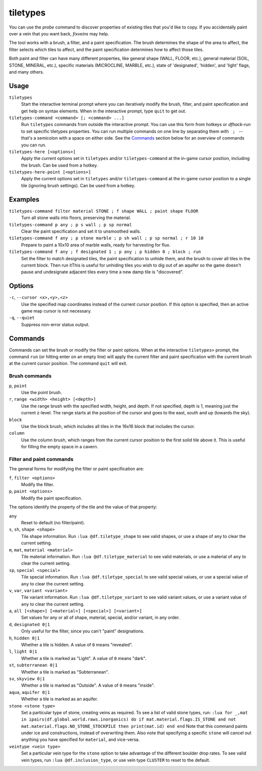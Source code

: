 .. _tiletypes-here:
.. _tiletypes-here-point:

tiletypes
=========

.. dfhack-tool::
    :summary: Paints tiles of specified types onto the map.
    :tags: untested adventure fort armok map

.. dfhack-command:: tiletypes-command
   :summary: Run tiletypes commands.

.. dfhack-command:: tiletypes-here
   :summary: Paint map tiles starting from the cursor.

.. dfhack-command:: tiletypes-here-point
   :summary: Paint the map tile under the cursor.

You can use the `probe` command to discover properties of existing tiles that
you'd like to copy. If you accidentally paint over a vein that you want back,
`fixveins` may help.

The tool works with a brush, a filter, and a paint specification. The brush
determines the shape of the area to affect, the filter selects which tiles to
affect, and the paint specification determines how to affect those tiles.

Both paint and filter can have many different properties, like general shape
(WALL, FLOOR, etc.), general material (SOIL, STONE, MINERAL, etc.), specific
materials (MICROCLINE, MARBLE, etc.), state of 'designated', 'hidden', and
'light' flags, and many others.

Usage
-----

``tiletypes``
    Start the interactive terminal prompt where you can iteratively modify
    the brush, filter, and paint specification and get help on syntax
    elements. When in the interactive prompt, type ``quit`` to get out.
``tiletypes-command <command> [; <command> ...]``
    Run ``tiletypes`` commands from outside the interactive prompt. You can
    use this form from hotkeys or `dfhack-run` to set specific tiletypes
    properties. You can run multiple commands on one line by separating them
    with :literal:`\  ; \ ` -- that's a semicolon with a space on either side.
    See the Commands_ section below for an overview of commands you can run.
``tiletypes-here [<options>]``
    Apply the current options set in ``tiletypes`` and/or ``tiletypes-command``
    at the in-game cursor position, including the brush.  Can be used from a
    hotkey.
``tiletypes-here-point [<options>]``
    Apply the current options set in ``tiletypes`` and/or ``tiletypes-command``
    at the in-game cursor position to a single tile (ignoring brush settings).
    Can be used from a hotkey.

Examples
--------

``tiletypes-command filter material STONE ; f shape WALL ; paint shape FLOOR``
    Turn all stone walls into floors, preserving the material.
``tiletypes-command p any ; p s wall ; p sp normal``
    Clear the paint specification and set it to unsmoothed walls.
``tiletypes-command f any ; p stone marble ; p sh wall ; p sp normal ; r 10 10``
    Prepare to paint a 10x10 area of marble walls, ready for harvesting for
    flux.
``tiletypes-command f any ; f designated 1 ; p any ; p hidden 0 ; block ; run``
    Set the filter to match designated tiles, the paint specification to unhide
    them, and the brush to cover all tiles in the current block. Then run itThis is useful
    for unhiding tiles you wish to dig out of an aquifer so the game doesn't
    pause and undesignate adjacent tiles every time a new damp tile is
    "discovered".

Options
-------

``-c``, ``--cursor <x>,<y>,<z>``
    Use the specified map coordinates instead of the current cursor position. If
    this option is specified, then an active game map cursor is not necessary.
``-q``, ``--quiet``
    Suppress non-error status output.

Commands
--------

Commands can set the brush or modify the filter or paint options. When at the
interactive ``tiletypes>`` prompt, the command ``run`` (or hitting enter on an
empty line) will apply the current filter and paint specification with the
current brush at the current cursor position. The command ``quit`` will exit.

Brush commands
``````````````

``p``, ``point``
    Use the point brush.
``r``, ``range <width> <height> [<depth>]``
    Use the range brush with the specified width, height, and depth. If not
    specified, depth is 1, meaning just the current z-level. The range starts at
    the position of the cursor and goes to the east, south and up (towards the
    sky).
``block``
    Use the block brush, which includes all tiles in the 16x16 block that
    includes the cursor.
``column``
    Use the column brush, which ranges from the current cursor position to the
    first solid tile above it. This is useful for filling the empty space in a
    cavern.

Filter and paint commands
`````````````````````````

The general forms for modifying the filter or paint specification are:

``f``, ``filter <options>``
    Modify the filter.
``p``, ``paint <options>``
    Modify the paint specification.

The options identify the property of the tile and the value of that property:

``any``
    Reset to default (no filter/paint).
``s``, ``sh``, ``shape <shape>``
    Tile shape information. Run ``:lua @df.tiletype_shape`` to see valid shapes,
    or use a shape of ``any`` to clear the current setting.
``m``, ``mat``, ``material <material>``
    Tile material information. Run ``:lua @df.tiletype_material`` to see valid
    materials, or use a material of ``any`` to clear the current setting.
``sp``, ``special <special>``
    Tile special information. Run ``:lua @df.tiletype_special`` to see valid
    special values, or use a special value of ``any`` to clear the current
    setting.
``v``, ``var``, ``variant <variant>``
    Tile variant information. Run ``:lua @df.tiletype_variant`` to see valid
    variant values, or use a variant value of ``any`` to clear the current
    setting.
``a``, ``all [<shape>] [<material>] [<special>] [<variant>]``
    Set values for any or all of shape, material, special, and/or variant, in
    any order.
``d``, ``designated 0|1``
    Only useful for the filter, since you can't "paint" designations.
``h``, ``hidden 0|1``
    Whether a tile is hidden. A value of ``0`` means "revealed".
``l``, ``light 0|1``
    Whether a tile is marked as "Light". A value of ``0`` means "dark".
``st``, ``subterranean 0|1``
    Whether a tile is marked as "Subterranean".
``sv``, ``skyview 0|1``
    Whether a tile is marked as "Outside". A value of ``0`` means "inside".
``aqua``, ``aquifer 0|1``
    Whether a tile is marked as an aquifer.
``stone <stone type>``
    Set a particular type of stone, creating veins as required. To see a list of
    valid stone types, run: ``:lua for _,mat in ipairs(df.global.world.raws.inorganics) do if mat.material.flags.IS_STONE and not mat.material.flags.NO_STONE_STOCKPILE then print(mat.id) end end``
    Note that this command paints under ice and constructions, instead of
    overwriting them. Also note that specifying a specific ``stone`` will cancel
    out anything you have specified for ``material``, and vice-versa.
``veintype <vein type>``
    Set a particular vein type for the ``stone`` option to take advantage of the
    different boulder drop rates. To see valid vein types, run
    ``:lua @df.inclusion_type``, or use vein type ``CLUSTER`` to reset to the
    default.
